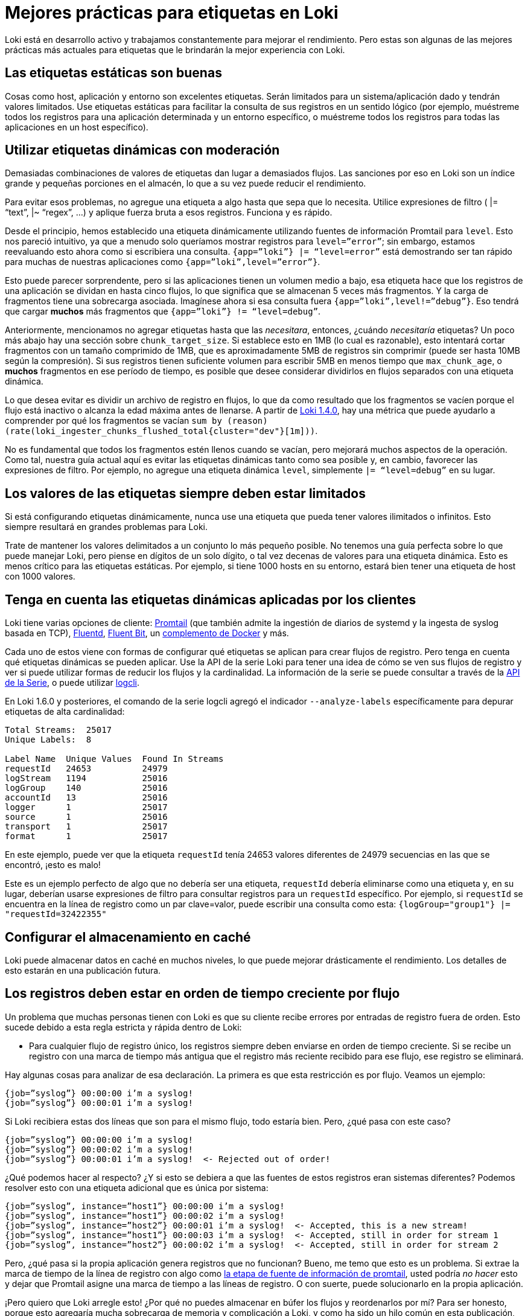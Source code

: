 = Mejores prácticas para etiquetas en Loki

Loki está en desarrollo activo y trabajamos constantemente para mejorar el rendimiento. Pero estas son algunas de las mejores prácticas más actuales para etiquetas que le brindarán la mejor experiencia con Loki.

== Las etiquetas estáticas son buenas

Cosas como host, aplicación y entorno son excelentes etiquetas. Serán limitados para un sistema/aplicación dado y tendrán valores limitados. Use etiquetas estáticas para facilitar la consulta de sus registros en un sentido lógico (por ejemplo, muéstreme todos los registros para una aplicación determinada y un entorno específico, o muéstreme todos los registros para todas las aplicaciones en un host específico).

== Utilizar etiquetas dinámicas con moderación

Demasiadas combinaciones de valores de etiquetas dan lugar a demasiados flujos. Las sanciones por eso en Loki son un índice grande y pequeñas porciones en el almacén, lo que a su vez puede reducir el rendimiento.

Para evitar esos problemas, no agregue una etiqueta a algo hasta que sepa que lo necesita. Utilice expresiones de filtro ( |= “text”, |~ “regex”, …) y aplique fuerza bruta a esos registros. Funciona y es rápido.

Desde el principio, hemos establecido una etiqueta dinámicamente utilizando fuentes de información Promtail para `level`. Esto nos pareció intuitivo, ya que a menudo solo queríamos mostrar registros para `level=”error”`; sin embargo, estamos reevaluando esto ahora como si escribiera una consulta. `{app=”loki”} |= “level=error”` está demostrando ser tan rápido para muchas de nuestras aplicaciones como `{app=”loki”,level=”error”}`.

Esto puede parecer sorprendente, pero si las aplicaciones tienen un volumen medio a bajo, esa etiqueta hace que los registros de una aplicación se dividan en hasta cinco flujos, lo que significa que se almacenan 5 veces más fragmentos. Y la carga de fragmentos tiene una sobrecarga asociada. Imagínese ahora si esa consulta fuera `{app=”loki”,level!=”debug”}`. Eso tendrá que cargar *muchos* más fragmentos que `{app=”loki”} != “level=debug”`.

Anteriormente, mencionamos no agregar etiquetas hasta que las _necesitara_, entonces, ¿cuándo _necesitaría_ etiquetas? Un poco más abajo hay una sección sobre `chunk_target_size`. Si establece esto en 1MB (lo cual es razonable), esto intentará cortar fragmentos con un tamaño comprimido de 1MB, que es aproximadamente 5MB de registros sin comprimir (puede ser hasta 10MB según la compresión). Si sus registros tienen suficiente volumen para escribir 5MB en menos tiempo que `max_chunk_age`, o *muchos* fragmentos en ese período de tiempo, es posible que desee considerar dividirlos en flujos separados con una etiqueta dinámica.

Lo que desea evitar es dividir un archivo de registro en flujos, lo que da como resultado que los fragmentos se vacíen porque el flujo está inactivo o alcanza la edad máxima antes de llenarse. A partir de https://grafana.com/blog/2020/04/01/loki-v1.4.0-released-with-query-statistics-and-up-to-300x-regex-optimization/[Loki 1.4.0], hay una métrica que puede ayudarlo a comprender por qué los fragmentos se vacían `sum by (reason) (rate(loki_ingester_chunks_flushed_total{cluster="dev"}[1m]))`.

No es fundamental que todos los fragmentos estén llenos cuando se vacían, pero mejorará muchos aspectos de la operación. Como tal, nuestra guía actual aquí es evitar las etiquetas dinámicas tanto como sea posible y, en cambio, favorecer las expresiones de filtro. Por ejemplo, no agregue una etiqueta dinámica `level`, simplemente `|= “level=debug”` en su lugar.

== Los valores de las etiquetas siempre deben estar limitados

Si está configurando etiquetas dinámicamente, nunca use una etiqueta que pueda tener valores ilimitados o infinitos. Esto siempre resultará en grandes problemas para Loki.

Trate de mantener los valores delimitados a un conjunto lo más pequeño posible. No tenemos una guía perfecta sobre lo que puede manejar Loki, pero piense en dígitos de un solo dígito, o tal vez decenas de valores para una etiqueta dinámica. Esto es menos crítico para las etiquetas estáticas. Por ejemplo, si tiene 1000 hosts en su entorno, estará bien tener una etiqueta de host con 1000 valores.

== Tenga en cuenta las etiquetas dinámicas aplicadas por los clientes

Loki tiene varias opciones de cliente: https://github.com/grafana/loki/tree/master/docs/sources/clients/promtail[Promtail] (que también admite la ingestión de diarios de systemd y la ingesta de syslog basada en TCP), https://github.com/grafana/loki/tree/master/fluentd/fluent-plugin-grafana-loki[Fluentd], https://github.com/grafana/loki/tree/master/cmd/fluent-bit[Fluent Bit], un https://grafana.com/blog/2019/07/15/lokis-path-to-ga-docker-logging-driver-plugin-support-for-systemd/[complemento de Docker] y más.

Cada uno de estos viene con formas de configurar qué etiquetas se aplican para crear flujos de registro. Pero tenga en cuenta qué etiquetas dinámicas se pueden aplicar. Use la API de la serie Loki para tener una idea de cómo se ven sus flujos de registro y ver si puede utilizar formas de reducir los flujos y la cardinalidad. La información de la serie se puede consultar a través de la xref:api/api.adoc#series[API de la Serie], o puede utilizar xref:comenzando/logcli.adoc[logcli].

En Loki 1.6.0 y posteriores, el comando de la serie logcli agregó el indicador `--analyze-labels` específicamente para depurar etiquetas de alta cardinalidad:

----
Total Streams:  25017
Unique Labels:  8

Label Name  Unique Values  Found In Streams
requestId   24653          24979
logStream   1194           25016
logGroup    140            25016
accountId   13             25016
logger      1              25017
source      1              25016
transport   1              25017
format      1              25017
----

En este ejemplo, puede ver que la etiqueta `requestId` tenía 24653 valores diferentes de 24979 secuencias en las que se encontró, ¡esto es malo!

Este es un ejemplo perfecto de algo que no debería ser una etiqueta, `requestId` debería eliminarse como una etiqueta y, en su lugar, deberían usarse expresiones de filtro para consultar registros para un `requestId` específico. Por ejemplo, si `requestId` se encuentra en la línea de registro como un par clave=valor, puede escribir una consulta como esta: `{logGroup="group1"} |= "requestId=32422355"`

== Configurar el almacenamiento en caché

Loki puede almacenar datos en caché en muchos niveles, lo que puede mejorar drásticamente el rendimiento. Los detalles de esto estarán en una publicación futura.

== Los registros deben estar en orden de tiempo creciente por flujo

Un problema que muchas personas tienen con Loki es que su cliente recibe errores por entradas de registro fuera de orden. Esto sucede debido a esta regla estricta y rápida dentro de Loki:

* Para cualquier flujo de registro único, los registros siempre deben enviarse en orden de tiempo creciente. Si se recibe un registro con una marca de tiempo más antigua que el registro más reciente recibido para ese flujo, ese registro se eliminará.

Hay algunas cosas para analizar de esa declaración. La primera es que esta restricción es por flujo. Veamos un ejemplo:

----
{job=”syslog”} 00:00:00 i’m a syslog!
{job=”syslog”} 00:00:01 i’m a syslog!
----

Si Loki recibiera estas dos líneas que son para el mismo flujo, todo estaría bien. Pero, ¿qué pasa con este caso?

----
{job=”syslog”} 00:00:00 i’m a syslog!
{job=”syslog”} 00:00:02 i’m a syslog!
{job=”syslog”} 00:00:01 i’m a syslog!  <- Rejected out of order!
----

¿Qué podemos hacer al respecto? ¿Y si esto se debiera a que las fuentes de estos registros eran sistemas diferentes? Podemos resolver esto con una etiqueta adicional que es única por sistema:

----
{job=”syslog”, instance=”host1”} 00:00:00 i’m a syslog!
{job=”syslog”, instance=”host1”} 00:00:02 i’m a syslog!
{job=”syslog”, instance=”host2”} 00:00:01 i’m a syslog!  <- Accepted, this is a new stream!
{job=”syslog”, instance=”host1”} 00:00:03 i’m a syslog!  <- Accepted, still in order for stream 1
{job=”syslog”, instance=”host2”} 00:00:02 i’m a syslog!  <- Accepted, still in order for stream 2
----

Pero, ¿qué pasa si la propia aplicación genera registros que no funcionan? Bueno, me temo que esto es un problema. Si extrae la marca de tiempo de la línea de registro con algo como xref:clientes/promtail/etapas/marca-de-tiempo.adoc[la etapa de fuente de información de promtail], usted podría _no hacer_ esto y dejar que Promtail asigne una marca de tiempo a las líneas de registro. O con suerte, puede solucionarlo en la propia aplicación.

¡Pero quiero que Loki arregle esto! ¿Por qué no puedes almacenar en búfer los flujos y reordenarlos por mí? Para ser honesto, porque esto agregaría mucha sobrecarga de memoria y complicación a Loki, y como ha sido un hilo común en esta publicación, queremos que Loki sea simple y rentable. Idealmente, querríamos mejorar a nuestros clientes para que realicen un almacenamiento y una clasificación básicos, ya que este parece un mejor lugar para resolver este problema.

También vale la pena señalar que la naturaleza de procesamiento por lotes de la _API push_ de Loki puede llevar a que se reciban algunos casos de errores fuera de orden, que en realidad son falsos positivos. (Quizás un lote tuvo éxito parcialmente y estuvo presente; o cualquier cosa que haya tenido éxito anteriormente devolvería una entrada fuera de orden; o se aceptaría algo nuevo).

== Utilizar `chunk_target_size`

Esto se agregó anteriormente en la versión de https://grafana.com/blog/2020/01/22/loki-1.3.0-released/[Loki v1.3.0] y hemos estado experimentando con ello durante varios meses. Tenemos `chunk_target_size: 1536000` en todos nuestros entornos ahora. Esto le indica a Loki que intente llenar todos los fragmentos hasta un tamaño _comprimido_ objetivo de 1,5MB. Estos fragmentos más grandes son más eficientes para que Loki los procese.

Un par de otras variables de configuración afectan la capacidad de un fragmento. Loki tiene un `max_chunk_age` predeterminado de 1h y `chunk_idle_period` de 30m para limitar la cantidad de memoria utilizada, así como la exposición de registros perdidos si el proceso falla.

Dependiendo de la compresión utilizada (hemos estado usando snappy, que tiene menos compresibilidad pero un rendimiento más rápido), necesita 5-10x o 7,5-10MB de datos de registro sin procesar para llenar un fragmento de 1,5MB. Recordando que un fragmento es por flujo, en cuantos más flujos divida sus archivos de registro, más fragmentos se quedarán en la memoria y mayor será la probabilidad de que se vacíen al alcanzar uno de los tiempos de espera mencionados anteriormente antes de que se llenen.

Muchos fragmentos pequeños sin relleno son actualmente kriptonita para Loki. Siempre estamos trabajando para mejorar esto y podemos considerar un compactador para mejorarlo en algunas situaciones. Pero, en general, la guía debería ser la misma: ¡haga todo lo posible para llenar los fragmentos!

Si tiene una aplicación que puede registrar lo suficientemente rápido como para llenar estos fragmentos rápidamente (mucho menos que `max_chunk_age`), entonces es más razonable usar etiquetas dinámicas para dividirlo en flujos separados.

== Utilizar `-print-config-stderr` o `-log-config-reverse-order`

A partir de la versión 1.6.0, Loki y Promtail tienen indicadores que volcarán todo el objeto de configuración en stderr, o el archivo de registro, cuando se inicien.

`-print-config-stderr` es bueno cuando se ejecuta loki directamente, p. ej. `./loki`, ya que puede obtener una salida rápida de toda la configuración de Loki.

`-log-config-reverse-order` es el indicador con el que ejecutamos Loki en todos nuestros entornos, las entradas de configuración se invierten para que el orden de las configuraciones se lea correctamente de arriba a abajo cuando se ve en Explorar en Grafana.
